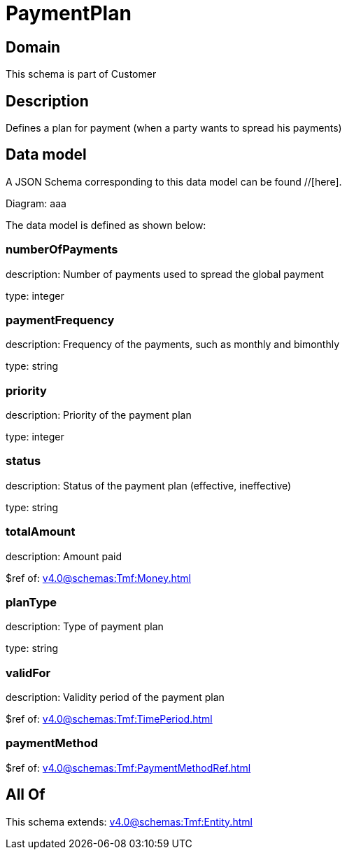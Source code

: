 = PaymentPlan

[#domain]
== Domain

This schema is part of Customer

[#description]
== Description
Defines a plan for payment (when a party wants to spread his payments)


[#data_model]
== Data model

A JSON Schema corresponding to this data model can be found //[here].

Diagram:
aaa

The data model is defined as shown below:


=== numberOfPayments
description: Number of payments used to spread the global payment

type: integer


=== paymentFrequency
description: Frequency of the payments, such as monthly and bimonthly

type: string


=== priority
description: Priority of the payment plan

type: integer


=== status
description: Status of the payment plan (effective, ineffective)

type: string


=== totalAmount
description: Amount paid

$ref of: xref:v4.0@schemas:Tmf:Money.adoc[]


=== planType
description: Type of payment plan

type: string


=== validFor
description: Validity period of the payment plan

$ref of: xref:v4.0@schemas:Tmf:TimePeriod.adoc[]


=== paymentMethod
$ref of: xref:v4.0@schemas:Tmf:PaymentMethodRef.adoc[]


[#all_of]
== All Of

This schema extends: xref:v4.0@schemas:Tmf:Entity.adoc[]
